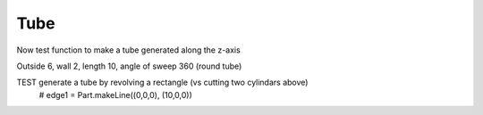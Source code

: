 
.. index:: Tube

Tube
----

Now test function to make a tube generated along the z-axis
   
.. testcode::

   def tube(r, w, h, a ):
      ''' 
      Generate a (partial) tube with
      r  outside radius
      w  wall thickness
      h  length (height)
      a  angle of sweep (360 is full circle)
      e.g.
      b = tube(6, 2, 10, 90)
      ''' 
      b = Part.makeCylinder(r, h, Vector(0,0,0), Vector(0,0,1), a)
      b = b.cut(Part.makeCylinder(r-w, h, Vector(0,0,0), Vector(0,0,1), a))
      
      return(b)
  
Outside 6,  wall 2, length 10, angle of sweep  360 (round tube)
   
.. testcode::

   tb = tube( 6, 2, 10, 360)
   tb2 = tb.copy()
   tb2.rotate(o, z, 30)
   testEqual(tb,  tb2)   # symmetric normal to z-axis
   tb2.rotate(o, x, 30)
   testNotEqual(tb,  tb2)  # not symmetric normal to x-axis
   
TEST generate a tube by revolving a rectangle (vs cutting two cylindars above)
   # edge1 = Part.makeLine((0,0,0), (10,0,0))
   
.. testcode::

   rect = Part.makePolygon([
        Vector(4,0,0), Vector(6,0,0),Vector(6,0,10),Vector(4,0,10), Vector(4,0,0)])
   
   tb3 = rect.revolve(o, z, 360)
   # Part.show(tb3)
   testEqual(tb,  tb3)  

.. testcode::

   # outside 6,  wall 2, length 10, angle of sweep  90 (1/4 round)
   
   tb = tube( 6, 2, 10, 90)
   testEqual(tb,  tube(6, 2, 10, 90))
   testNotEqual(tb, tube(6, 2, 10, 80))

.. testcode::

   line = Part.LineSegment(o, Vector(10,0,0))
   edge = line.toShape() 
   
   if edge.Length != 10.0 : print('bad')
   
   if edge.CenterOfMass != Vector (5, 0, 0) : print('bad')
   
   
   edge1 = Part.makeLine((0,0,0), (10,0,0))
   edge2 = Part.makeLine((10,0,0), (10,10,0))
   wire1 = Part.Wire([edge1,edge2]) 
   edge3 = Part.makeLine((10,10,0), (0,10,0))
   edge4 = Part.makeLine((0,10,0), (0,0,0))
   wire2 = Part.Wire([edge3,edge4])
   wire3 = Part.Wire([wire1,wire2])
   wire3.Edges
   
   #Part.show(wire3) 

